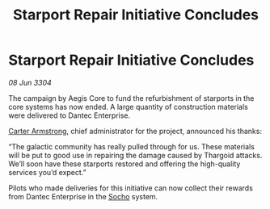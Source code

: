 :PROPERTIES:
:ID:       4d04590e-d5e3-4a75-b42a-e1ab31855b85
:END:
#+title: Starport Repair Initiative Concludes
#+filetags: :Thargoid:3304:galnet:

* Starport Repair Initiative Concludes

/08 Jun 3304/

The campaign by Aegis Core to fund the refurbishment of starports in the core systems has now ended. A large quantity of construction materials were delivered to Dantec Enterprise. 

[[id:fa943255-7f7c-4ac5-b8ac-86c78b156512][Carter Armstrong]], chief administrator for the project, announced his thanks: 

“The galactic community has really pulled through for us. These materials will be put to good use in repairing the damage caused by Thargoid attacks. We’ll soon have these starports restored and offering the high-quality services you’d expect.” 

Pilots who made deliveries for this initiative can now collect their rewards from Dantec Enterprise in the [[id:092e7139-1d8c-45d1-89ce-615326e10853][Socho]] system.

